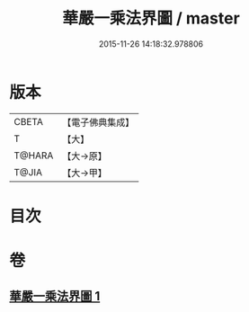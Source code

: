 #+TITLE: 華嚴一乘法界圖 / master
#+DATE: 2015-11-26 14:18:32.978806
* 版本
 |     CBETA|【電子佛典集成】|
 |         T|【大】     |
 |    T@HARA|【大→原】   |
 |     T@JIA|【大→甲】   |

* 目次
* 卷
** [[file:KR6e0109_001.txt][華嚴一乘法界圖 1]]
